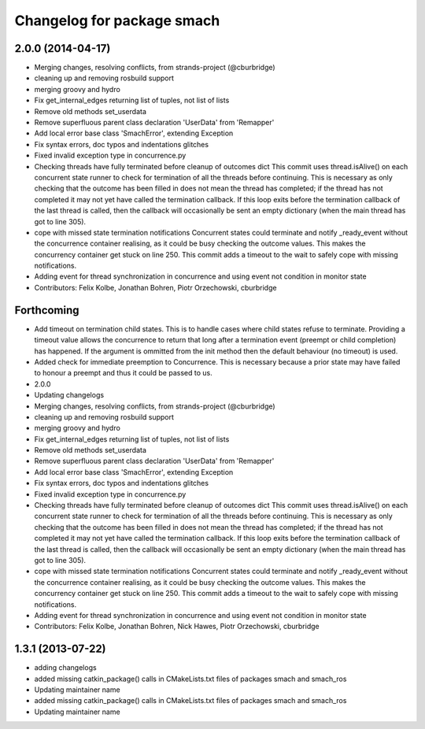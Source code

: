 ^^^^^^^^^^^^^^^^^^^^^^^^^^^
Changelog for package smach
^^^^^^^^^^^^^^^^^^^^^^^^^^^

2.0.0 (2014-04-17)
------------------
* Merging changes, resolving conflicts, from strands-project (@cburbridge)
* cleaning up and removing rosbuild support
* merging groovy and hydro
* Fix get_internal_edges returning list of tuples, not list of lists
* Remove old methods set_userdata
* Remove superfluous parent class declaration 'UserData' from 'Remapper'
* Add local error base class 'SmachError', extending Exception
* Fix syntax errors, doc typos and indentations glitches
* Fixed invalid exception type in concurrence.py
* Checking threads have fully terminated before cleanup of outcomes dict
  This commit uses thread.isAlive() on each concurrent state runner to check for termination of all the threads before continuing. This is necessary as only checking that the outcome has been filled in does not mean the thread has completed; if the thread has not completed it may not yet have called the termination callback. If this loop exits before the termination callback of the last thread is called, then the callback will occasionally be sent an empty dictionary (when the main thread has got to line 305).
* cope with missed state termination notifications
  Concurrent states could terminate and notify _ready_event without the concurrence container realising, as it could be busy checking the outcome values. This makes the concurrency container get stuck on line 250. This commit adds a timeout to the wait to safely cope with missing notifications.
* Adding event for thread synchronization in concurrence and using event not condition in monitor state
* Contributors: Felix Kolbe, Jonathan Bohren, Piotr Orzechowski, cburbridge

Forthcoming
-----------
* Add timeout on termination child states.
  This is to handle cases where child states refuse to terminate. Providing a timeout value allows the concurrence to return that long after a termination event (preempt or child completion) has happened. If the argument is ommitted from the init method then the default behaviour (no timeout) is used.
* Added check for immediate preemption to Concurrence.
  This is necessary because a prior state may have failed to honour a preempt and thus it could be passed to us.
* 2.0.0
* Updating changelogs
* Merging changes, resolving conflicts, from strands-project (@cburbridge)
* cleaning up and removing rosbuild support
* merging groovy and hydro
* Fix get_internal_edges returning list of tuples, not list of lists
* Remove old methods set_userdata
* Remove superfluous parent class declaration 'UserData' from 'Remapper'
* Add local error base class 'SmachError', extending Exception
* Fix syntax errors, doc typos and indentations glitches
* Fixed invalid exception type in concurrence.py
* Checking threads have fully terminated before cleanup of outcomes dict
  This commit uses thread.isAlive() on each concurrent state runner to check for termination of all the threads before continuing. This is necessary as only checking that the outcome has been filled in does not mean the thread has completed; if the thread has not completed it may not yet have called the termination callback. If this loop exits before the termination callback of the last thread is called, then the callback will occasionally be sent an empty dictionary (when the main thread has got to line 305).
* cope with missed state termination notifications
  Concurrent states could terminate and notify _ready_event without the concurrence container realising, as it could be busy checking the outcome values. This makes the concurrency container get stuck on line 250. This commit adds a timeout to the wait to safely cope with missing notifications.
* Adding event for thread synchronization in concurrence and using event not condition in monitor state
* Contributors: Felix Kolbe, Jonathan Bohren, Nick Hawes, Piotr Orzechowski, cburbridge

1.3.1 (2013-07-22)
------------------
* adding changelogs
* added missing catkin_package() calls in CMakeLists.txt files of packages smach and smach_ros
* Updating maintainer name

* added missing catkin_package() calls in CMakeLists.txt files of packages smach and smach_ros
* Updating maintainer name

